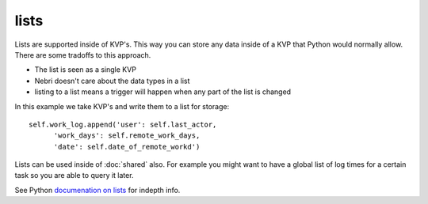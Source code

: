 lists
=====

Lists are supported inside of KVP's. This way you can store any data inside of a KVP that Python would normally allow. There are some tradoffs to this approach. 

* The list is seen as a single KVP
* Nebri doesn't care about the data types in a list
* listing to a list means a trigger will happen when any part of the list is changed

In this example we take KVP's and write them to a list for storage:

::

    self.work_log.append('user': self.last_actor,
          'work_days': self.remote_work_days,
          'date': self.date_of_remote_workd')

Lists can be used inside of :doc:`shared` also. For example you might want to have a global list of log times for a certain task so you are able to query it later.

See Python `documenation on lists <http://docs.python.org/2/tutorial/datastructures.html>`_ for indepth info.

